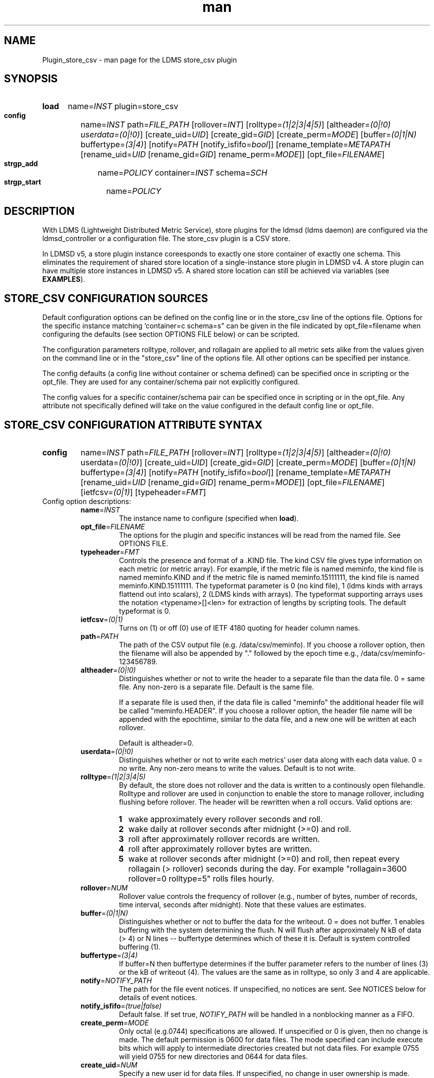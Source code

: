 .\" Manpage for Plugin_store_csv
.\" Contact ovis-help@ca.sandia.gov to correct errors or typos.
.TH man 7 "26 Nov 2018" "v4" "LDMS Plugin store_csv man page"

.SH NAME
Plugin_store_csv - man page for the LDMS store_csv plugin

.SH SYNOPSIS
.SY load
name=\fIINST\fR plugin=store_csv
.SY config
name=\fIINST\fR path=\fIFILE_PATH\fR [rollover=\fIINT\fR]
[rolltype=\fI(1|2|3|4|5)\fR] [altheader=\fI(0|!0)\fR \fIuserdata=(0|!0)\fR]
[create_uid=\fIUID\fR] [create_gid=\fIGID\fR] [create_perm=\fIMODE\fR]
[buffer=\fI(0|1|N)\fR buffertype=\fI(3|4)\fR]
[notify=\fIPATH\fR [notify_isfifo=\fIbool\fR]] [rename_template=\fIMETAPATH\fR
[rename_uid=\fIUID\fR [rename_gid=\fIGID\fR] rename_perm=\fIMODE\fR]]
[opt_file=\fIFILENAME\fR]
.SY strgp_add
name=\fIPOLICY\fR container=\fIINST\fR schema=\fISCH\fR
.SY strgp_start
name=\fIPOLICY\fR


.SH DESCRIPTION
With LDMS (Lightweight Distributed Metric Service), store plugins for the ldmsd (ldms daemon) are configured via
the ldmsd_controller or a configuration file. The store_csv plugin is a CSV store.

In LDMSD v5, a store plugin instance coreesponds to exactly one store container
of exactly one schema. This eliminates the requirement of shared store location
of a single-instance store plugin in LDMSD v4. A store plugin can have multiple
store instances in LDMSD v5. A shared store location can still be achieved via
variables (see \fBEXAMPLES\fR).

.PP

.SH STORE_CSV CONFIGURATION SOURCES
Default configuration options can be defined on the config line or in the store_csv line of the options file.
Options for the specific instance matching 'container=c schema=s" can be given in the file
indicated by opt_file=filename when configuring the defaults (see section OPTIONS FILE below) or can be scripted.

The configuration parameters rolltype, rollover, and rollagain are applied to all metric sets alike
from the values given on the command line or in the "store_csv" line of the options file. All other options can be specified per instance.

The config defaults (a config line without container or schema defined) can be specified once in scripting or the opt_file. They are used for any container/schema pair not explicitly configured.

The config values for a specific container/schema pair can be specified once
in scripting or in the opt_file. Any attribute not specifically defined will
take on the value configured in the default config line or opt_file.

.SH STORE_CSV CONFIGURATION ATTRIBUTE SYNTAX
.SY config
name=\fIINST\fR path=\fIFILE_PATH\fR [rollover=\fIINT\fR]
[rolltype=\fI(1|2|3|4|5)\fR] [altheader=\fI(0|!0)\fR userdata=\fI(0|!0)\fR]
[create_uid=\fIUID\fR] [create_gid=\fIGID\fR] [create_perm=\fIMODE\fR]
[buffer=\fI(0|1|N)\fR buffertype=\fI(3|4)\fR]
[notify=\fIPATH\fR [notify_isfifo=\fIbool\fR]] [rename_template=\fIMETAPATH\fR
[rename_uid=\fIUID\fR [rename_gid=\fIGID\fR] rename_perm=\fIMODE\fR]]
[opt_file=\fIFILENAME\fR] [ietfcsv=\fI(0|1)\fR] [typeheader=\fIFMT\fR]

.TP
Config option descriptions:
.RS
.TP
\fBname\fR=\fIINST\fR
.br
The instance name to configure (specified when \fBload\fR).

.TP
\fBopt_file\fR=\fIFILENAME\fR
.br
The options for the plugin and specific instances will be read from the named
file. See OPTIONS FILE.

.TP
\fBtypeheader\fR=\fIFMT\fR
.br
Controls the presence and format of a .KIND file. The kind CSV file gives type
information on each metric (or metric array).  For example, if the metric file
is named meminfo, the kind file is named meminfo.KIND and if the metric file is
named meminfo.15111111, the kind file is named meminfo.KIND.15111111. The
typeformat parameter is 0 (no kind file), 1 (ldms kinds with arrays flattend out
into scalars), 2 (LDMS kinds with arrays).  The typeformat supporting arrays
uses the notation <typename>[]<len> for extraction of lengths by scripting
tools. The default typeformat is 0.

.TP
\fBietfcsv\fR=\fI(0|1)\fR
.br
Turns on (1) or off (0) use of IETF 4180 quoting for header column names.

.TP
\fBpath\fR=\fIPATH\fR
.br
The path of the CSV output file (e.g. /data/csv/meminfo). If you choose a
rollover option, then the filename will also be appended by "." followed by the
epoch time e.g., /data/csv/meminfo-123456789.

.TP
\fBaltheader\fR=\fI(0|!0)\fR
.br
Distinguishes whether or not to write the header to a separate file than the
data file. 0 = same file. Any non-zero is a separate file. Default is the same
file.

If a separate file is used then, if the data file is called "meminfo" the
additional header file will be called "meminfo.HEADER". If you choose a
rollover option, the header file name will be appended with the epochtime,
similar to the data file, and a new one will be written at each rollover.

Default is altheader=0.

.TP
\fBuserdata\fR=\fI(0|!0)\fR
.br
Distinguishes whether or not to write each metrics' user data along with each
data value. 0 = no write. Any non-zero means to write the values. Default is to
not write.

.TP
\fBrolltype\fR=\fI(1|2|3|4|5)\fR
.br
By default, the store does not rollover and the data is written to a continously
open filehandle. Rolltype and rollover are used in conjunction to enable the
store to manage rollover, including flushing before rollover. The header will be
rewritten when a roll occurs. Valid options are:

.RS
.SY 1
wake approximately every rollover seconds and roll.
.SY 2
wake daily at rollover seconds after midnight (>=0) and roll.
.SY 3
roll after approximately rollover records are written.
.SY 4
roll after approximately rollover bytes are written.
.SY 5
wake at rollover seconds after midnight (>=0) and roll, then repeat every
rollagain (> rollover) seconds during the day. For example "rollagain=3600
rollover=0 rolltype=5" rolls files hourly.
.RE

.TP
\fBrollover\fR=\fINUM\fR
.br
Rollover value controls the frequency of rollover (e.g., number of bytes, number
of records, time interval, seconds after midnight). Note that these values are
estimates.

.TP
\fBbuffer\fR=\fI(0|1|N)\fR
.br
Distinguishes whether or not to buffer the data for the writeout. 0 = does not
buffer. 1 enables buffering with the system determining the flush. N will flush
after approximately N kB of data (> 4) or N lines -- buffertype determines which
of these it is. Default is system controlled buffering (1).

.TP
\fBbuffertype\fR=\fI(3|4)\fR
.br
If buffer=N then buffertype determines if the buffer parameter refers to the
number of lines (3) or the kB of writeout (4). The values are the same as in
rolltype, so only 3 and 4 are applicable.

.TP
\fBnotify\fR=\fINOTIFY_PATH\fR
.br
The path for the file event notices. If unspecified, no notices are sent. See
NOTICES below for details of event notices.

.TP
\fBnotify_isfifo\fR=\fI(true|false)\fR
.br
Default false. If set true, \fINOTIFY_PATH\fR will be handled in a nonblocking
manner as a FIFO.

.TP
\fBcreate_perm\fR=\fIMODE\fR
.br
Only octal (e.g.0744) specifications are allowed. If unspecified or 0 is given,
then no change is made. The default permission is 0600 for data files. The mode
specified can include execute bits which will apply to intermediate directories
created but not data files. For example 0755 will yield 0755 for new directories
and 0644 for data files.

.TP
\fBcreate_uid\fR=\fINUM\fR
.br
Specify a new user id for data files. If unspecified, no change in user
ownership is made. Changes in ownership of the files do not affect intermediate
directories.

.TP
\fBcreate_gid\fR=\fINUM\fR
.br
Specify a new group id for data files. If unspecified, no change in group
ownership is made.

.TP
\fBrename_template\fR=\fIMETAPATH\fR
.br
This option relocates closed CSV files, typically to a subdirectory, for
processing by other tools that watch directories. The \fIMETAPATH\fR template
is applied to define a new name after file closure. The rename is limited to
locations on the same mount point, per the C \fBrename\fR(2) call. Substitutions
(%) in the provided template are performed as described in \fBMETAPATH
SUBSTITUTIONS\fR below. Errors in template specification will cause the rename
to be skipped. As part of the renaming process, the mode and ownership of the
file may also be adjusted by specifying \fBrename_perm\fR, \fBrename_uid\fR,
and \fBrename_gid\fR. Missing intermediate directories will be created if
possible. To enable greater flexibility than the renaming just described (e.g.
crossing file systems), the notify option must be used to call another program.

.TP
\fBrename_perm\fR=\fIMODE\fR
.br
Only octal (e.g.0744) specifications are allowed. If unspecified or 0 is given,
then no change is made. The permissions are changed before the rename and even
if the rename fails. This option is applied only if \fBrename_template\fR is
applied.

.TP
\fBrename_uid\fR=\fINUM\fR
.br
Specify a new user id for the file. If unspecified, no change in user ownership
is made. Changes in ownership of the files do not affect intermediate
directories that might be created following the template. This option is applied
only if \fBrename_template\fR is applied.

.TP
\fBrename_gid\fR=\fINUM\fR
.br
Specify a new group id for the file. If unspecified, no change in group
ownership is made. This option is applied only if \fBrename_template\fR is
applied.

.RE

.SH STRGP_ADD ATTRIBUTE SYNTAX
The strgp_add sets the policies being added. This line determines the output
files via identification of the container and schema.

.SY strgp_add
name=\fIPOLICY_NAME\fR container=\fIINST\fR schema=\fISCHEMA\fR

.TP
Option descriptions:

.RS

.TP
\fBname\fR=\fIPOLICY_NAME\fR
.br
The policy name for this strgp.

.TP
\fBcontainer\fR=\fIINST\fR
.br
Referring to the store instance name (\fIINST\fR from \fBload\fR command) to be
used by this policy.

.TP
\fBschema\fR=\fISCHEMA\fR
.br
The schema name of the LDMS sets to route through this policy.

.RE

.SH STORE COLUMN ORDERING

This store generates output columns in a sequence influenced by the sampler data registration. Specifically, the column ordering is
.PP
.RS
Time, Time_usec, ProducerName, <sampled metric >*
.RE
.PP
where each <sampled metric> is either
.PP
.RS
<metric_name>.userdata, <metric_name>.value
.RE
.PP
or if userdata has been opted not to include, just:
.PP
.RS
<metric_name>
.RE
.PP
.PP
The column sequence of <sampled metrics> is the order in which the metrics are added into the metric set by the sampler (or the order they are specifed by the user).
.QP
Note that the sampler's number and order of metric additions may vary with the kind and number of hardware features enabled on a host at runtime or with the version of kernel. Because of this potential for variation, down-stream tools consuming the CSV files should always determine column names or column number of a specific metric by parsing the header line or .HEADER file.
.PP

.SH NOTICES OF STORE FILE EVENTS
.PP
When the notify option is specified one-line notices of file events (open, close) are written to the named output. Post-processing tools can watch the notification file.  When combined with a roll-over configuration, this provides notices of files rolled over. The notify option should not be combined with the rename_template option, as the rename happens after notification.
.PP
If the named output is a plain file, it will be written to indefinitely. Typical use is to tail the file into a file-handling script and to periodically rotate  or truncate it as a log file. The file is buffered, so notices may be received some time after the event recorded.
.PP
If the named output is a FIFO, it is handled in a non-blocking fashion. When no FIFO reader is processing, event messages are queued (up to 1000 messages for up to 6000 seconds). Messages older than the time limit are removed. When the queue size is exceeded, the oldest messages are removed. Typical use of the FIFO is to cat it into a file-handling script.
.PP
The event line format is:
.RS
EVENT SOURCE CONTAINER SCHEMA TYPE FILENAME
.RE
where the fields are
.RS
.TP
EVENT
.br
One of OPENED, CLOSED.
.TP
SOURCE
.br
The name of the plugin.
.TP
CONTAINER
.br
The name of the container.
.TP
SCHEMA
.br
The name of the schema.
.TP
TYPE
.br
The type of information in the file. Current values are "data" and "header".
Anticipated values from other plugins in development include: "summary" (for
statistical data about files closed), and
"kind", "cname", "pyname", and "units" (for auxiliary columnar data about metrics).
.TP
FILENAME
.br
The name of the file.

.RE

.SH METAPATH SUBSTITUTION

The following % escape sequence replacements are performed on the rename_template value for file renamings:
.PP
.TP
%P
.br
plugin name
.TP
%C
.br
container name
.TP
%S
.br
schema name
.TP
%T
.br
file event notification type
.TP
%B
.br
basename(closed-file-name)
.TP
%D
.br
dirname(closed-file-name)
.TP
%{ENV_VAR_NAME}
.br
getenv(ENV_VAR_NAME). The use of undefined or empty environment vars yields an empty substitution, not an error.
Characters in the environment variable are restricted to: 'A-Za-z0-9%@()+-_./:='; other characters present will prevent the rename.
.TP
%s
.br
timestamp suffix, if it exists.
.PP

.SH NOTES
.PP
.IP \[bu]
Please note the argument changes from v2 and v3.
.IP \[bu]
The 'sequence' option has been removed. The 'action' option has been replaced; see "OPTIONS FILE" above.
.PP
.IP \[bu]
In the opt_file passed by name to store_csv, including the line prefix "config name=store_csv" is redundant and is disallowed. The opt_file syntax is plugin specific and is not an ldmsd configuration script.
Scripts written in the store_csv opt_file syntax cannot be used directly with the ldmsd include statement.

.SH BUGS
None known.

.SH IMPERFECT FEATURES
The rename and create options do not accept symbolic permissions, uid, or gid. There is no metapath substitution for file creation.

.SH EXAMPLES
.PP
Within ldmsd_controller or in a ldmsd command script file

.nf
load name=loadavg_csv plugin=store_csv
config name=loadavg_csv altheader=1 rolltype=2 rollover=0 \\
       path=/mprojects/ovis/ClusterData/${LDMSCLUSTER}/loadavg.csv \\
       create_gid=1000000039 create_perm=640 \\
       rename_template=%D/archive-spool/%{HOSTNAME}/%B \\
       rename_perm=444
strgp_add name=loadavg_policy container=loadavg_csv schema=loadavg
.fi


Updating from v4:

\fBload\fR command has the following changes
.RS
.IP name
becomes the name of the loaded plugin instance, which can be anything unique to
identify the plugin instance.
.IP plugin
refers to the name of the plugin to be loaded.
.RE

\fBconfig\fR command has the following changes:
.RS
.IP path
directly points to the CSV file, instead of the
common data directory. Sinve LDMSD v5 supports multiple plugin instances of the
same plugin (while v4 did not), an instance of the store_csv directly manages
single CSV file for a schema (while v4 manages multiple CSV files for multiple
schemas).
.IP opt_file
has been deprecated as the plugin instance handles only single CSV file (single
container).
.RE

\fBstrgp\fR command has the following changes:
.RS
.IP container
refers to the plugin instance to be used as a container for the policy.
.IP plugin
option has been deprecated.
.RE

Updating from v3:

If in version 3 "config name=store_csv action=custom container=cstore schema=meminfo" was used for a specific csv instance, then put the additional options for that store instance in the store_csv options file on a line:

container=cstore schema=meminfo <op=val >*

or use them interactively or in a script as:

config name=store_csv container=cstore schema=meminfo <op=val >*

after the store_csv defaults have been set.

.SH SEE ALSO
ldmsd(8), ldms_quickstart(7), ldmsd_controller(8)
